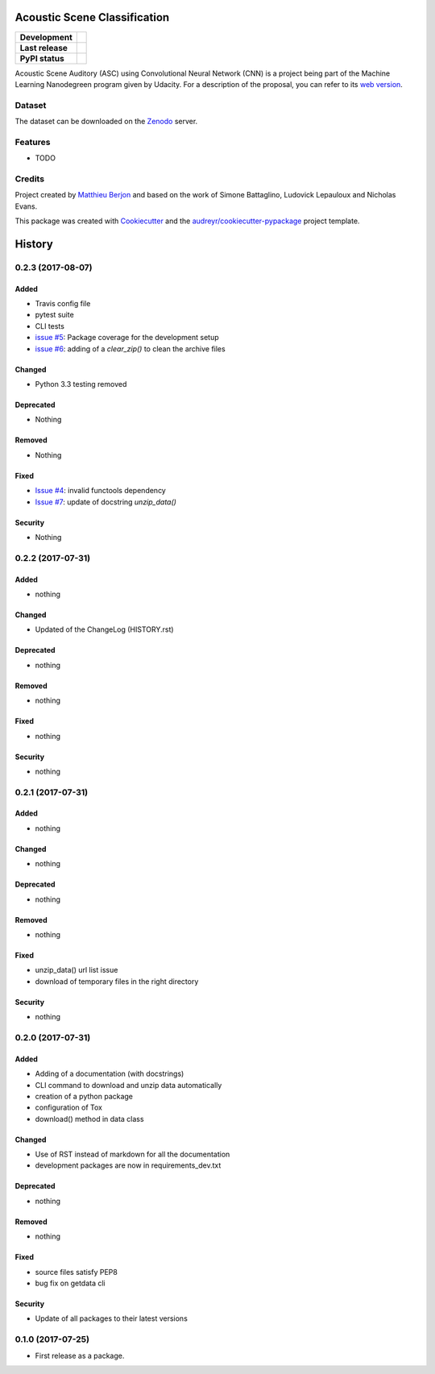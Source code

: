 =============================
Acoustic Scene Classification
=============================

+------------------+---------------------------------+
| **Development**  | |travis| |coveralls|            |
+------------------+---------------------------------+
| **Last release** | |v| |pyversions| |dependencies| |
+------------------+---------------------------------+
| **PyPI status**  | |format| |status| |l|           |
+------------------+---------------------------------+

.. |travis| image::
  https://travis-ci.org/mattberjon/asc-cnn.svg?branch=master
  :target: https://travis-ci.org/mattberjon/asc-cnn
  :alt: Travis CI builds

.. |coveralls| image::
  https://coveralls.io/repos/github/mattberjon/asc-cnn/badge.svg?branch=master
  :target: https://coveralls.io/github/mattberjon/asc-cnn?branch=master
  :alt: Coverall coverage report

.. |v| image:: 
  https://img.shields.io/pypi/v/asc.svg
  :target: https://pypi.python.org/pypi/asc/
  :alt: PyPI Latest Version

.. |pyversions| image::
  https://img.shields.io/pypi/pyversions/asc.svg
  :target: https://pypi.python.org/pypi/asc/
  :alt: Python versions (PyPI)

.. |dependencies| image::
  https://pyup.io/repos/github/mattberjon/asc-cnn/shield.svg
  :target: https://pyup.io/repos/github/mattberjon/asc-cnn/
  :alt: Updates

.. |format| image::
  https://img.shields.io/pypi/format/asc.svg 
  :target: https://pypi.python.org/pypi/asc
  :alt: Distribution format (PyPI)

.. |status| image::
  https://img.shields.io/pypi/status/asc.svg
  :target: https://pypi.python.org/pypi/asc
  :alt: Project status (PyPI)

.. |l| image::
  https://img.shields.io/pypi/l/asc.svg
  :target: https://pypi.python.org/pypi/asc
  :alt: License (PyPI)


Acoustic Scene Auditory (ASC) using Convolutional Neural Network (CNN) is a
project being part of the Machine Learning Nanodegreen program given by
Udacity. For a description of the proposal, you can refer to its `web
version`_.

Dataset
-------

The dataset can be downloaded on the `Zenodo`_ server.

Features
--------

* TODO

Credits
---------

Project created by `Matthieu Berjon`_ and based on the work of Simone Battaglino,
Ludovick Lepauloux and Nicholas Evans.

This package was created with Cookiecutter_ and the
`audreyr/cookiecutter-pypackage`_ project template.

.. _Cookiecutter: https://github.com/audreyr/cookiecutter
.. _`audreyr/cookiecutter-pypackage`: https://github.com/audreyr/cookiecutter-pypackage
.. _`web version`: http://berjon.net/blog/2017/07/22/acoustic-scene-classficiation-using-cnn/
.. _`Zenodo`: https://zenodo.org/record/400515
.. _`Matthieu Berjon`: http://berjon.net


=======
History
=======

0.2.3 (2017-08-07)
------------------

Added
^^^^^

* Travis config file
* pytest suite
* CLI tests
* `issue #5`_: Package coverage for the development setup
* `issue #6`_: adding of a `clear_zip()` to clean the archive files

Changed
^^^^^^^

* Python 3.3 testing removed

Deprecated
^^^^^^^^^^

* Nothing

Removed
^^^^^^^

* Nothing

Fixed
^^^^^

* `Issue #4`_: invalid functools dependency
* `Issue #7`_: update of docstring `unzip_data()`

Security
^^^^^^^^

* Nothing


0.2.2 (2017-07-31)
------------------

Added
^^^^^

* nothing

Changed
^^^^^^^

* Updated of the ChangeLog (HISTORY.rst)

Deprecated
^^^^^^^^^^

* nothing

Removed
^^^^^^^

* nothing

Fixed
^^^^^

* nothing

Security
^^^^^^^^

* nothing

0.2.1 (2017-07-31)
------------------

Added
^^^^^
* nothing

Changed
^^^^^^^

* nothing

Deprecated
^^^^^^^^^^

* nothing

Removed
^^^^^^^

* nothing

Fixed
^^^^^

* unzip_data() url list issue
* download of temporary files in the right directory  

Security
^^^^^^^^

* nothing

0.2.0 (2017-07-31)
------------------

Added
^^^^^

* Adding of a documentation (with docstrings)
* CLI command to download and unzip data automatically
* creation of a python package
* configuration of Tox
* download() method in data class

Changed
^^^^^^^

* Use of RST instead of markdown for all the documentation
* development packages are now in requirements_dev.txt

Deprecated
^^^^^^^^^^
* nothing

Removed
^^^^^^^

* nothing

Fixed
^^^^^

* source files satisfy PEP8
* bug fix on getdata cli

Security
^^^^^^^^

* Update of all packages to their latest versions

0.1.0 (2017-07-25)
------------------

* First release as a package.


.. _Issue #4: https://github.com/mattberjon/asc-cnn/issues/4
.. _Issue #7: https://github.com/mattberjon/asc-cnn/issues/7
.. _Issue #5: https://github.com/mattberjon/asc-cnn/issues/5
.. _Issue #6: https://github.com/mattberjon/asc-cnn/issues/6


